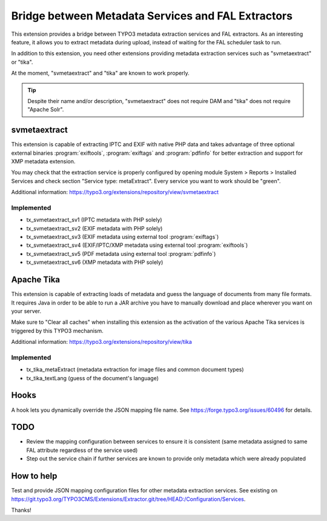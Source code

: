 Bridge between Metadata Services and FAL Extractors
===================================================

This extension provides a bridge between TYPO3 metadata extraction services and FAL extractors. As an interesting
feature, it allows you to extract metadata during upload, instead of waiting for the FAL scheduler task to run.

In addition to this extension, you need other extensions providing metadata extraction services such as "svmetaextract"
or "tika".

At the moment, "svmetaextract" and "tika" are known to work properly.

.. tip::
	Despite their name and/or description, "svmetaextract" does not require DAM and "tika" does not
	require "Apache Solr".


svmetaextract
-------------

This extension is capable of extracting IPTC and EXIF with native PHP data and takes advantage of three optional
external binaries :program:`exiftools`, :program:`exiftags` and :program:`pdfinfo` for better extraction and support for
XMP metadata extension.

You may check that the extraction service is properly configured by opening module System > Reports > Installed Services
and check section "Service type: metaExtract". Every service you want to work should be "green".

Additional information: https://typo3.org/extensions/repository/view/svmetaextract


Implemented
^^^^^^^^^^^

- tx_svmetaextract_sv1 (IPTC metadata with PHP solely)
- tx_svmetaextract_sv2 (EXIF metadata with PHP solely)
- tx_svmetaextract_sv3 (EXIF metadata using external tool :program:`exiftags`)
- tx_svmetaextract_sv4 (EXIF/IPTC/XMP metadata using external tool :program:`exiftools`)
- tx_svmetaextract_sv5 (PDF metadata using external tool :program:`pdfinfo`)
- tx_svmetaextract_sv6 (XMP metadata with PHP solely)


Apache Tika
-----------

This extension is capable of extracting loads of metadata and guess the language of documents from many file formats. It
requires Java in order to be able to run a JAR archive you have to manually download and place wherever you want on your
server.

Make sure to "Clear all caches" when installing this extension as the activation of the various Apache Tika services is
triggered by this TYPO3 mechanism.

Additional information: https://typo3.org/extensions/repository/view/tika


Implemented
^^^^^^^^^^^

- tx_tika_metaExtract (metadata extraction for image files and common document types)
- tx_tika_textLang (guess of the document's language)


Hooks
-----

A hook lets you dynamically override the JSON mapping file name. See https://forge.typo3.org/issues/60496 for details.


TODO
----

- Review the mapping configuration between services to ensure it is consistent (same metadata assigned to same FAL
  attribute regardless of the service used)
- Step out the service chain if further services are known to provide only metadata which were already populated


How to help
-----------

Test and provide JSON mapping configuration files for other metadata extraction services. See existing on
https://git.typo3.org/TYPO3CMS/Extensions/Extractor.git/tree/HEAD:/Configuration/Services.

Thanks!
